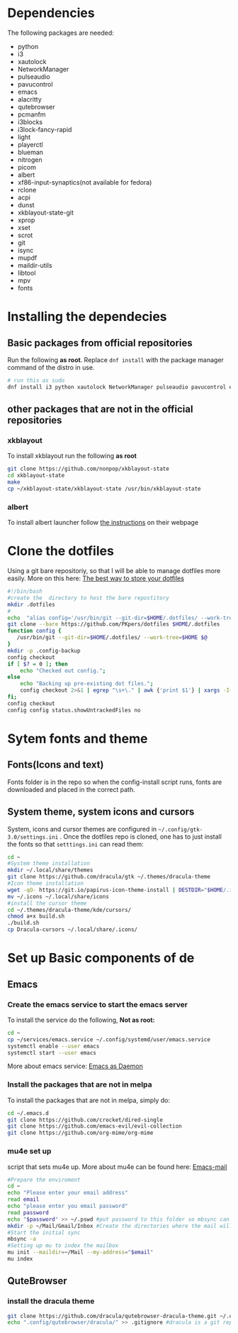 * Dependencies
The following packages are needed: 
- python
- i3
- xautolock
- NetworkManager
- pulseaudio
- pavucontrol
- emacs
- alacritty
- qutebrowser
- pcmanfm
- i3blocks
- i3lock-fancy-rapid
- light
- playerctl
- blueman
- nitrogen
- picom
- albert
- xf86-input-synaptics(not available for fedora)
- rclone
- acpi
- dunst
- xkblayout-state-git
- xprop
- xset 
- scrot
- git
- isync
- mupdf
- maildir-utils
- libtool
- mpv
- fonts
* Installing the dependecies
** Basic packages from official repositories
Run the following *as root*. Replace =dnf install= with the package manager command of the distro in use.
#+begin_src bash
  # run this as sudo
  dnf install i3 python xautolock NetworkManager pulseaudio pavucontrol emacs alacritty qutebrowser pcmanfm i3blocks light playerctl blueman nitrogen picom albert rclone acpi dunst xprop xset scrot git mupdf isync mu4e libtool libvterm mpv
#+end_src
** other packages that are not in the official repositories
*** xkblayout
To install xkblayout run the following *as root*
#+begin_src bash
  git clone https://github.com/nonpop/xkblayout-state
  cd xkblayout-state
  make
  cp ~/xkblayout-state/xkblayout-state /usr/bin/xkblayout-state
#+end_src
*** albert
To install albert launcher follow  [[https://albertlauncher.github.io/installing/][the instructions]] on their webpage
* Clone the dotfiles
Using a git bare repositoriy, so that I will be able to manage dotfiles more easily.
More on this here: [[https://www.atlassian.com/git/tutorials/dotfiles][The best way to store your dotfiles]]
#+begin_src bash
  #!/bin/bash
  #create the  directory to host the bare repostitory
  mkdir .dotfiles
  #
  echo  "alias config='/usr/bin/git --git-dir=$HOME/.dotfiles/ --work-tree=$HOME'" >> .bashrc
  git clone --bare https://github.com/PKpers/dotfiles $HOME/.dotfiles
  function config {
     /usr/bin/git --git-dir=$HOME/.dotfiles/ --work-tree=$HOME $@
  }
  mkdir -p .config-backup
  config checkout
  if [ $? = 0 ]; then
      echo "Checked out config.";
  else
      echo "Backing up pre-existing dot files.";
      config checkout 2>&1 | egrep "\s+\." | awk {'print $1'} | xargs -I{} mv {} .config-backup/{}
  fi;
  config checkout
  config config status.showUntrackedFiles no
#+end_src
* Sytem fonts and theme
** Fonts(Icons and text)
Fonts folder is in the repo so when the config-install script runs, fonts are downloaded and placed in the correct path.
** System theme, system icons and cursors
System, icons and cursor themes are configured in =~/.config/gtk-3.0/settings.ini= . Once the dotfiles repo is cloned, one has to just install the fonts so that =setttings.ini= can read them:
#+begin_src bash
cd ~
#System theme installation
mkdir ~/.local/share/themes
git clone https://github.com/dracula/gtk ~/.themes/dracula-theme 
#Icon theme installation
wget -qO- https://git.io/papirus-icon-theme-install | DESTDIR="$HOME/.icons" sh
mv ~/.icons ~/.local/share/icons
#install the cursor theme
cd ~/.themes/dracula-theme/kde/cursors/
chmod a+x build.sh
./build.sh
cp Dracula-cursors ~/.local/share/.icons/
#+end_src
* Set up Basic components of de
** Emacs
*** Create the emacs service to start the emacs server 
To install the service do the following, *Not as root:*
#+begin_src bash
cd ~
cp ~/services/emacs.service ~/.config/systemd/user/emacs.service
systemctl enable --user emacs
systemctl start --user emacs
#+end_src
More about emacs service: [[https://www.emacswiki.org/emacs/EmacsAsDaemon][Emacs as Daemon]]
*** Install the packages that are not in melpa
To install the packages that are not in melpa, simply do:
#+begin_src bash
cd ~/.emacs.d
git clone https://github.com/crocket/dired-single
git clone https://github.com/emacs-evil/evil-collection
git clone https://github.com/org-mime/org-mime
#+end_src
*** mu4e set up
script that sets mu4e up. More about mu4e can be found here: [[https://github.com/daviwil/emacs-from-scratch/blob/629aec3dbdffe99e2c361ffd10bd6727555a3bd3/show-notes/Emacs-Mail-01.org][Emacs-mail]]
#+begin_src bash
  #Prepare the enviroment
  cd ~
  echo "Please enter your email address"
  read email
  echo "please enter you email password"
  read password
  echo "$password" >> ~/.pswd #put password to this folder so mbsync can read it 
  mkdir -p ~/Mail/Gmail/Inbox #Create the directories where the mail will be stored 
  #Start the initial sync
  mbsync -a
  #Setting up mu to index the mailbox
  mu init --maildir=~/Mail --my-address="$email"
  mu index
#+end_src
** QuteBrowser
*** install the dracula theme
#+begin_src bash
  git clone https://github.com/dracula/qutebrowser-dracula-theme.git ~/.config/qutebrowser/dracula/
  echo ".config/qutebrowser/dracula/" >> .gitignore #dracula is a git repository
#+end_src

